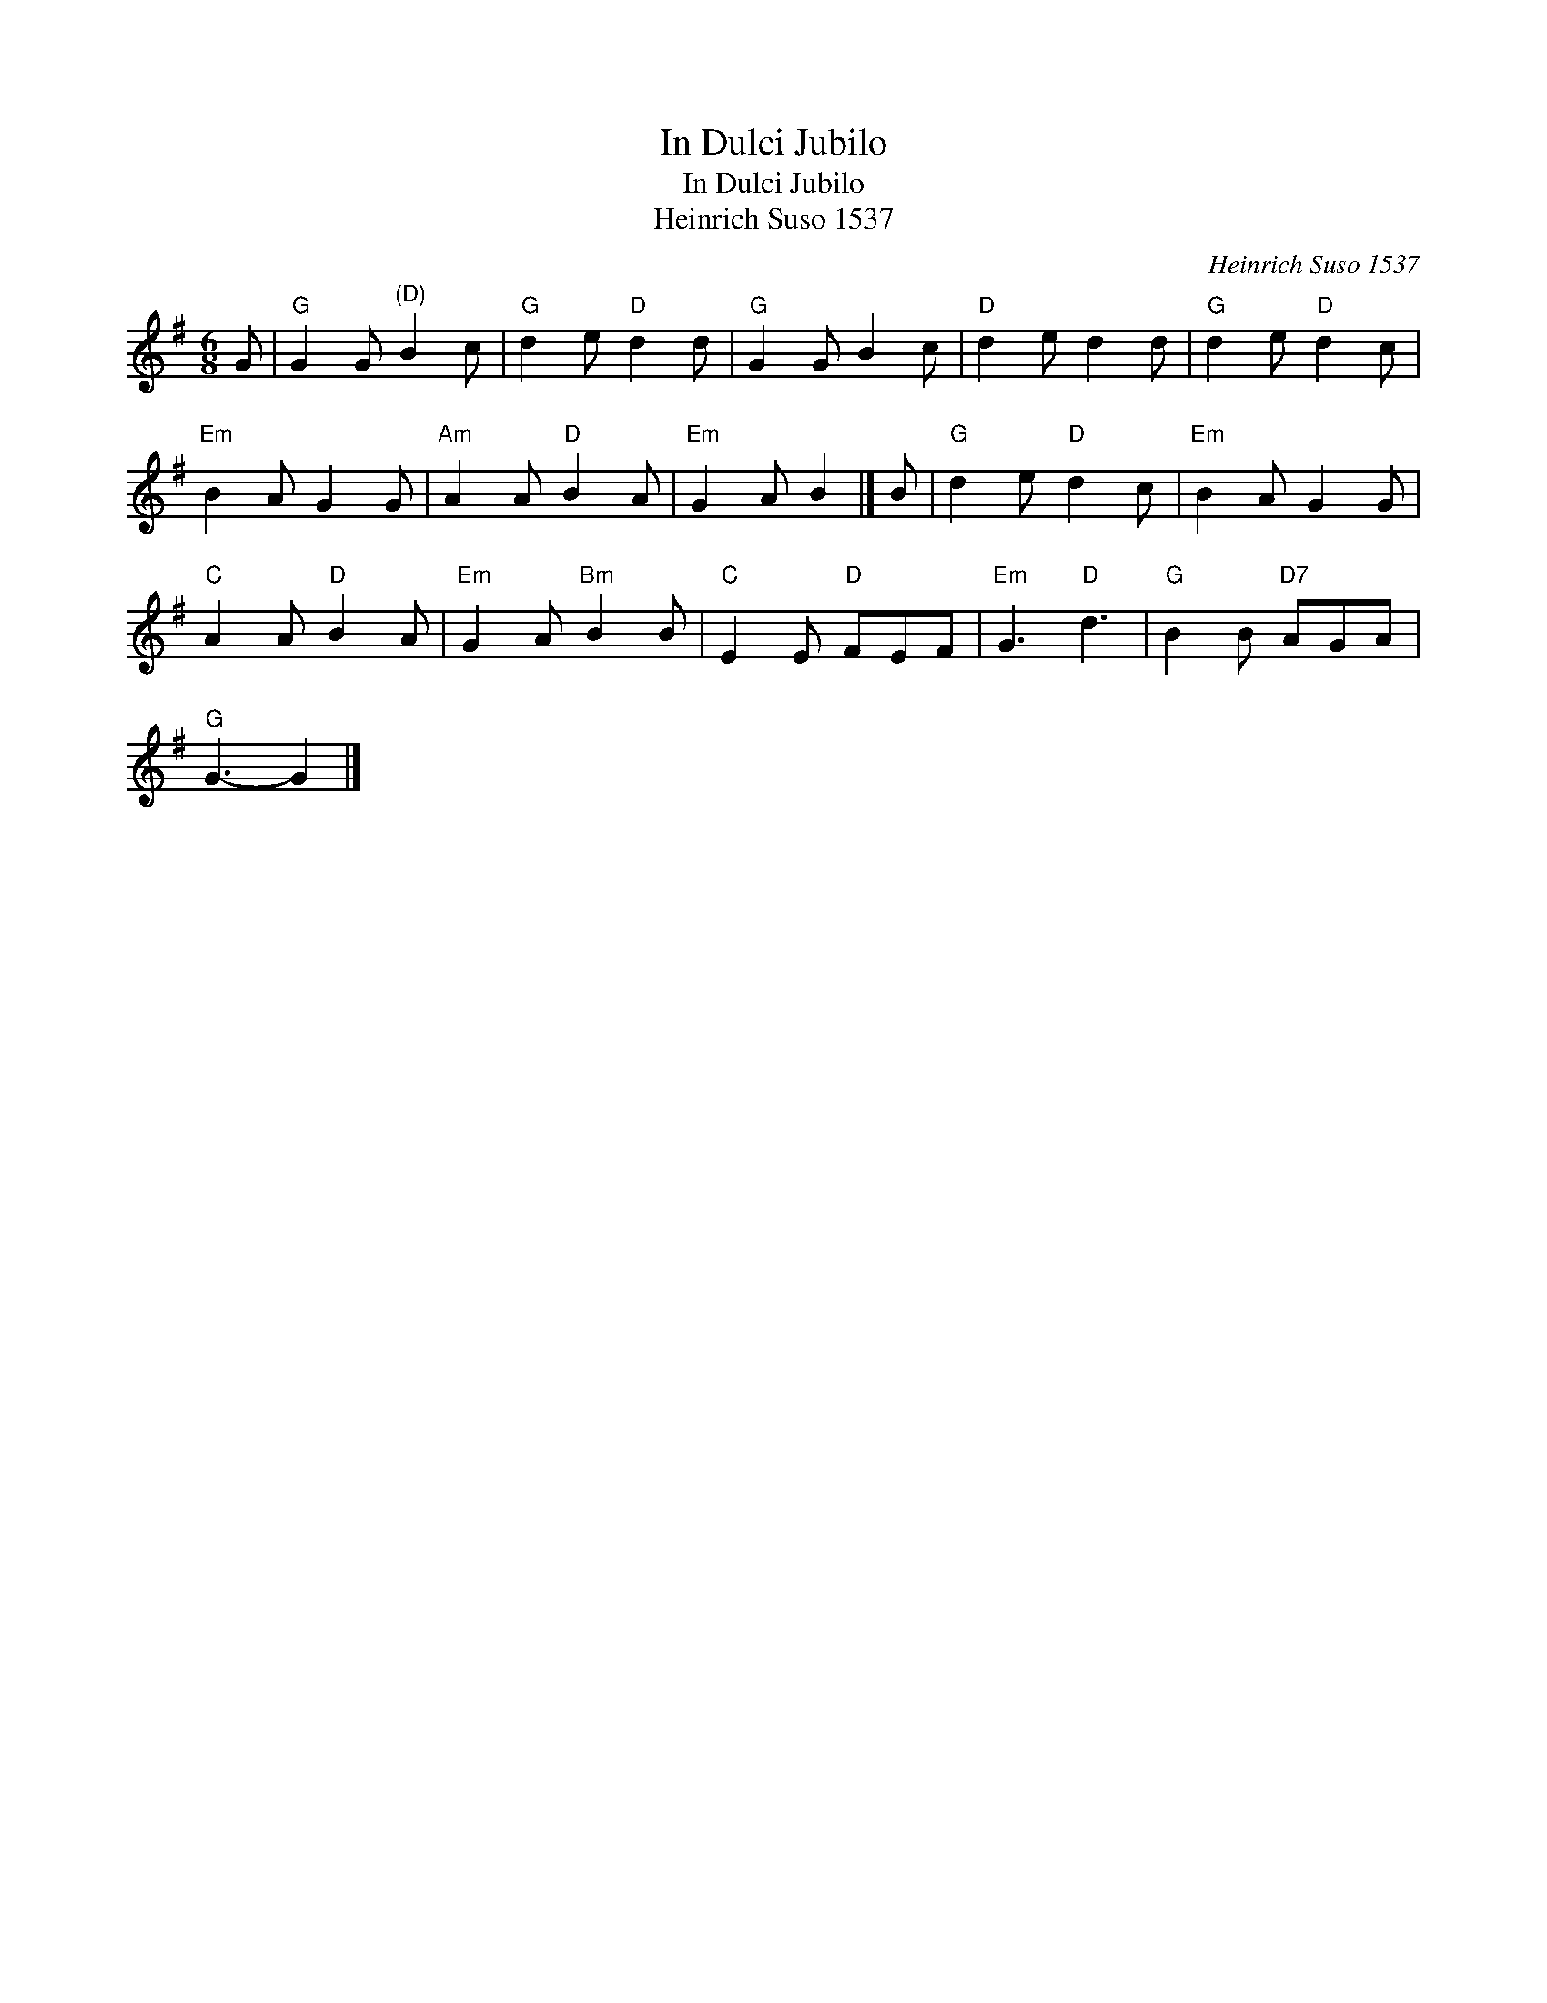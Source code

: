 X:1
T:In Dulci Jubilo
T:In Dulci Jubilo
T:Heinrich Suso 1537
C:Heinrich Suso 1537
L:1/8
M:6/8
K:G
V:1 treble 
V:1
 G |"G" G2 G"^(D)" B2 c |"G" d2 e"D" d2 d |"G" G2 G B2 c |"D" d2 e d2 d |"G" d2 e"D" d2 c | %6
"Em" B2 A G2 G |"Am" A2 A"D" B2 A |"Em" G2 A B2 |] B |"G" d2 e"D" d2 c |"Em" B2 A G2 G | %12
"C" A2 A"D" B2 A |"Em" G2 A"Bm" B2 B |"C" E2 E"D" FEF |"Em" G3"D" d3 |"G" B2 B"D7" AGA | %17
"G" G3- G2 |] %18

